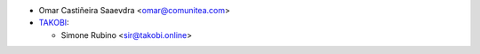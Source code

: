 * Omar Castiñeira Saaevdra <omar@comunitea.com>
* `TAKOBI <https://takobi.online>`_:

  * Simone Rubino <sir@takobi.online>

